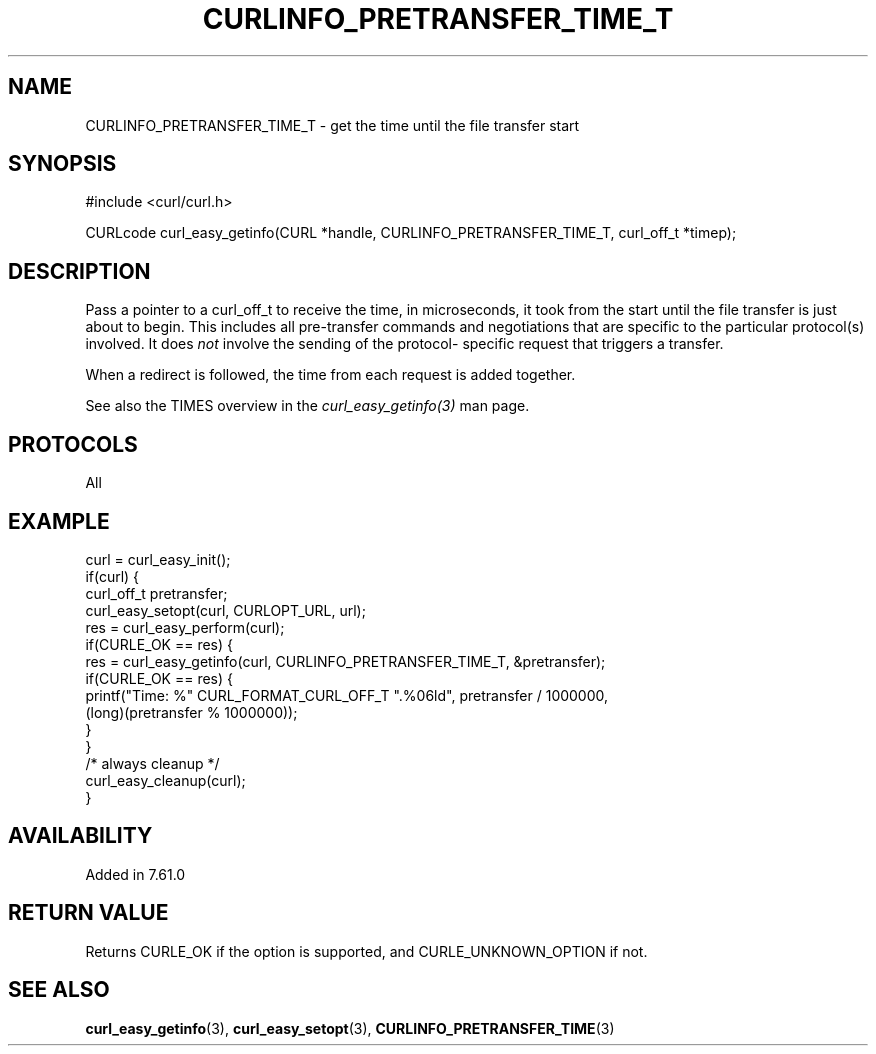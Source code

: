 .\" **************************************************************************
.\" *                                  _   _ ____  _
.\" *  Project                     ___| | | |  _ \| |
.\" *                             / __| | | | |_) | |
.\" *                            | (__| |_| |  _ <| |___
.\" *                             \___|\___/|_| \_\_____|
.\" *
.\" * Copyright (C) 2018 - 2019, Daniel Stenberg, <daniel@haxx.se>, et al.
.\" *
.\" * This software is licensed as described in the file COPYING, which
.\" * you should have received as part of this distribution. The terms
.\" * are also available at https://curl.haxx.se/docs/copyright.html.
.\" *
.\" * You may opt to use, copy, modify, merge, publish, distribute and/or sell
.\" * copies of the Software, and permit persons to whom the Software is
.\" * furnished to do so, under the terms of the COPYING file.
.\" *
.\" * This software is distributed on an "AS IS" basis, WITHOUT WARRANTY OF ANY
.\" * KIND, either express or implied.
.\" *
.\" **************************************************************************
.\"
.TH CURLINFO_PRETRANSFER_TIME_T 3 "August 26, 2019" "libcurl 7.67.0" "curl_easy_getinfo options"

.SH NAME
CURLINFO_PRETRANSFER_TIME_T \- get the time until the file transfer start
.SH SYNOPSIS
#include <curl/curl.h>

CURLcode curl_easy_getinfo(CURL *handle, CURLINFO_PRETRANSFER_TIME_T, curl_off_t *timep);
.SH DESCRIPTION
Pass a pointer to a curl_off_t to receive the time, in microseconds,
it took from the
start until the file transfer is just about to begin. This includes all
pre-transfer commands and negotiations that are specific to the particular
protocol(s) involved. It does \fInot\fP involve the sending of the protocol-
specific request that triggers a transfer.

When a redirect is followed, the time from each request is added together.

See also the TIMES overview in the \fIcurl_easy_getinfo(3)\fP man page.
.SH PROTOCOLS
All
.SH EXAMPLE
.nf
curl = curl_easy_init();
if(curl) {
  curl_off_t pretransfer;
  curl_easy_setopt(curl, CURLOPT_URL, url);
  res = curl_easy_perform(curl);
  if(CURLE_OK == res) {
    res = curl_easy_getinfo(curl, CURLINFO_PRETRANSFER_TIME_T, &pretransfer);
    if(CURLE_OK == res) {
      printf("Time: %" CURL_FORMAT_CURL_OFF_T ".%06ld", pretransfer / 1000000,
             (long)(pretransfer % 1000000));
    }
  }
  /* always cleanup */
  curl_easy_cleanup(curl);
}
.fi
.SH AVAILABILITY
Added in 7.61.0
.SH RETURN VALUE
Returns CURLE_OK if the option is supported, and CURLE_UNKNOWN_OPTION if not.
.SH "SEE ALSO"
.BR curl_easy_getinfo "(3), " curl_easy_setopt "(3), " CURLINFO_PRETRANSFER_TIME "(3)"
